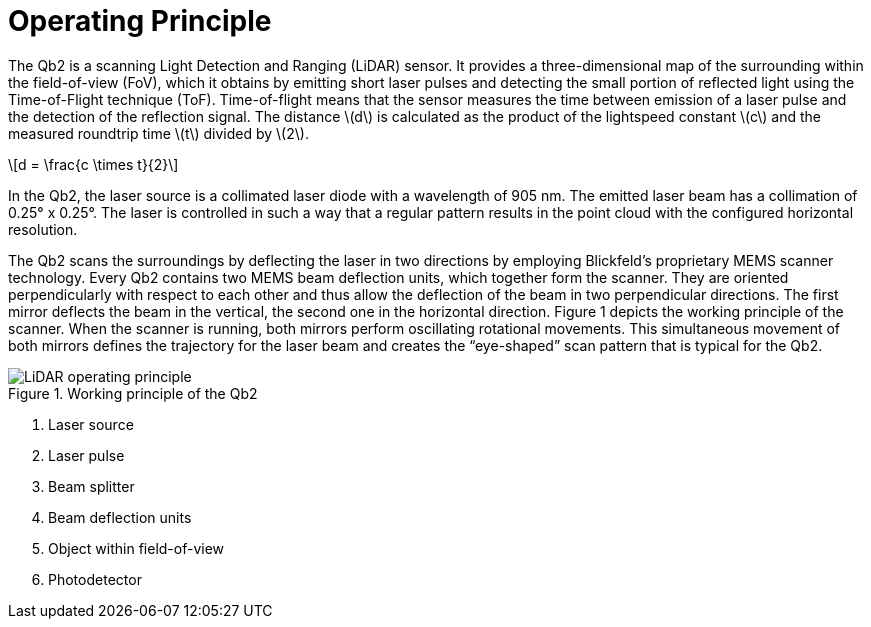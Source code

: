 = Operating Principle
:stem: latexmath
 
The Qb2 is a scanning Light Detection and Ranging (LiDAR) sensor. It provides a three-dimensional map of the surrounding within the field-of-view (FoV), which it obtains by emitting short laser pulses and detecting the small portion of reflected light using the Time-of-Flight technique (ToF). Time-of-flight means that the sensor measures the time between emission of a laser pulse and the detection of the reflection signal. 
The distance stem:[d] is calculated as the product of the lightspeed constant stem:[c] and the measured roundtrip time stem:[t] divided by stem:[2].

[stem]
++++
d = \frac{c \times t}{2}
++++

In the Qb2, the laser source is a collimated laser diode with a wavelength of 905 nm. The emitted laser beam has a collimation of 0.25° x 0.25°. The laser is controlled in such a way that a regular pattern results in the point cloud with the configured horizontal resolution.

The Qb2 scans the surroundings by deflecting the laser in two directions by employing Blickfeld's proprietary MEMS scanner technology. Every Qb2 contains two MEMS beam deflection units, which together form the scanner. They are oriented perpendicularly with respect to each other and thus allow the deflection of the beam in two perpendicular directions. The first mirror deflects the beam in the vertical, the second one in the horizontal direction. Figure 1 depicts the working principle of the scanner. When the scanner is running, both mirrors perform oscillating rotational movements. This simultaneous movement of both mirrors defines the trajectory for the laser beam and creates the “eye-shaped” scan pattern that is typical for the Qb2.

.Working principle of the Qb2 
image::LiDAR_operating_principle.svg[]
. Laser source
. Laser pulse
. Beam splitter
. Beam deflection units
. Object within field-of-view
. Photodetector